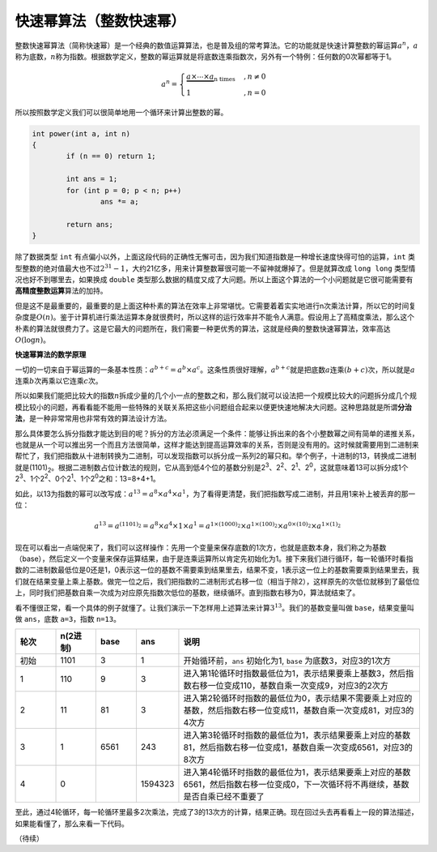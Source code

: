 .. index:: 快速幂（整数）, 洛谷P1226

快速幂算法（整数快速幂）
+++++++++++++++++++++++++++++++++++++

整数快速幂算法（简称快速幂）是一个经典的数值运算算法，也是普及组的常考算法。它的功能就是快速计算整数的幂运算\ :math:`a^n`，:math:`a`\ 称为底数，:math:`n`\ 称为指数。根据数学定义，整数的幂运算就是将底数连乘指数次，另外有一个特例：任何数的0次幂都等于1。

.. math::

   a^n=\begin{cases}\underbrace{a\times\cdots\times a}_\text{n times}&, n\neq0\\1&, n=0\end{cases}

所以按照数学定义我们可以很简单地用一个循环来计算出整数的幂。

.. code-block:: c++

   int power(int a, int n)
   {
           if (n == 0) return 1;
   
           int ans = 1;
           for (int p = 0; p < n; p++)
                   ans *= a;
   
           return ans;
   }

除了数据类型 ``int`` 有点偏小以外，上面这段代码的正确性无懈可击，因为我们知道指数是一种增长速度快得可怕的运算，``int`` 类型整数的绝对值最大也不过\ :math:`2^{31}-1`\ ，大约21亿多，用来计算整数幂很可能一不留神就爆掉了。但是就算改成 ``long long`` 类型情况也好不到哪里去，如果换成 ``double`` 类型那么数据的精度又成了大问题。所以上面这个算法的一个小问题就是它很可能需要有\ :strong:`高精度整数运算`\ 算法的加持。

但是这不是最重要的，最重要的是上面这种朴素的算法在效率上非常堪忧。它需要着着实实地进行n次乘法计算，所以它的时间复杂度是\ :math:`O(n)`。鉴于计算机进行乘法运算本身就很费时，所以这样的运行效率并不能令人满意。假设用上了高精度乘法，那么这个朴素的算法就很费力了。这是它最大的问题所在，我们需要一种更优秀的算法，这就是经典的整数快速幂算法，效率高达\ :math:`O(\log n)`。


**快速幂算法的数学原理**

一切的一切来自于幂运算的一条基本性质：:math:`a^{b+c}=a^b\times a^c`。这条性质很好理解，:math:`a^{b+c}`\ 就是把底数\ :math:`a`\ 连乘\ :math:`(b+c)`\ 次，所以就是\ :math:`a`\ 连乘\ :math:`b`\ 次再乘以它连乘\ :math:`c`\ 次。

所以如果我们能把比较大的指数\ :math:`n`\ 拆成少量的几个小一点的整数之和，那么我们就可以设法把一个规模比较大的问题拆分成几个规模比较小的问题，再看看能不能用一些特殊的关联关系把这些小问题组合起来以便更快速地解决大问题。这种思路就是所谓\ :strong:`分治法`，是一种非常常用也非常有效的算法设计方法。

那么具体要怎么拆分指数才能达到目的呢？拆分的方法必须满足一个条件：能够让拆出来的各个小整数幂之间有简单的递推关系，也就是从一个可以推出另一个而且方法很简单，这样才能达到提高运算效率的关系，否则是没有用的。这时候就需要用到二进制来帮忙了，我们把指数从十进制转换为二进制，可以发现指数可以拆分成一系列2的幂只和。举个例子，十进制的13，转换成二进制就是(1101)\ :subscript:`2`。根据二进制数占位计数法的规则，它从高到低4个位的基数分别是2\ :superscript:`3`、2\ :superscript:`2`、2\ :superscript:`1`、2\ :superscript:`0`，这就意味着13可以拆分成1个2\ :superscript:`3`、1个2\ :superscript:`2`、0个2\ :superscript:`1`、1个2\ :superscript:`0`\ 之和：13=8+4+1。

如此，以13为指数的幂可以改写成：:math:`a^{13}=a^8 \times a^4 \times a^1`，为了看得更清楚，我们把指数写成二进制，并且用1来补上被丢弃的那一位：

.. math::

   a^{13}=a^{(1101)_2}=a^8\times a^4\times 1\times a^1=a^{1\times(1000)_2}\times a^{1\times(100)_2}\times a^{0\times(10)_2}\times a^{1\times(1)_2}

现在可以看出一点端倪来了，我们可以这样操作：先用一个变量来保存底数的1次方，也就是底数本身，我们称之为基数（base），然后定义一个变量来保存运算结果，由于是连乘运算所以肯定先初始化为1。接下来我们进行循环，每一轮循环时看指数的二进制数最低位是0还是1，0表示这一位的基数不需要乘到结果里去，结果不变，1表示这一位上的基数需要乘到结果里去，我们就在结果变量上乘上基数。做完一位之后，我们把指数的二进制形式右移一位（相当于除2），这样原先的次低位就移到了最低位上，同时我们把基数自乘一次成为对应原先指数次低位的基数，继续循环。直到指数右移为0，算法就结束了。

看不懂很正常，看一个具体的例子就懂了。让我们演示一下怎样用上述算法来计算\ :math:`3^{13}`。我们的基数变量叫做 ``base``，结果变量叫做 ``ans``，底数 ``a=3``，指数 ``n=13``。

.. csv-table::
   :header: "轮次", "n(2进制)", "base", "ans", "说明"
   :widths: 10, 10, 10, 10, 60

   "初始", "1101", "3", "1", "开始循环前，``ans`` 初始化为1, ``base`` 为底数3，对应3的1次方"
   "1","110","9","3","进入第1轮循环时指数最低位为1，表示结果要乘上基数3，然后指数右移一位变成110，基数自乘一次变成9，对应3的2次方"
   "2","11","81","3","进入第2轮循环时指数的最低位为0，表示结果不需要乘上对应的基数，然后指数右移一位变成11，基数自乘一次变成81，对应3的4次方"
   "3","1","6561","243","进入第3轮循环时指数的最低位为1，表示结果要乘上对应的基数81，然后指数右移一位变成1，基数自乘一次变成6561，对应3的8次方"
   "4","0","","1594323","进入第4轮循环时指数的最低位为1，表示结果要乘上对应的基数6561，然后指数右移一位变成0，下一次循环将不再继续，基数是否自乘已经不重要了"

至此，通过4轮循环，每一轮循环里最多2次乘法，完成了3的13次方的计算，结果正确。现在回过头去再看看上一段的算法描述，如果能看懂了，那么来看一下代码。




（待续）